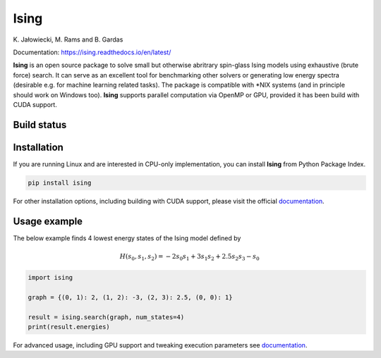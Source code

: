 Ising
============
\K. Jałowiecki, M. Rams and B. Gardas

Documentation: https://ising.readthedocs.io/en/latest/

**Ising** is an open source package to solve small but otherwise abritrary spin-glass Ising models using exhaustive (brute force) search. It can serve as an excellent tool for benchmarking other solvers or generating low energy spectra (desirable e.g. for machine learning related tasks). The package is compatible with \*NIX systems (and in principle should work on Windows too). **Ising** supports parallel computation via OpenMP or GPU, provided it has been build with CUDA support.

Build status
------------
|Build Status| |Documentation Status|


.. |Build Status| image:: https://travis-ci.org/dexter2206/ising.svg?branch=master
    :target: https://travis-ci.org/dexter2206/ising
.. |Documentation Status| image:: https://readthedocs.org/projects/ising/badge/?version=latest
    :target: https://ising.readthedocs.io/en/latest/?badge=latest
    :alt: Documentation Status

Installation
-------------
If you are running Linux and are interested in CPU-only implementation, you can install **Ising** from Python Package Index.

.. code-block:: shell-session

   pip install ising

For other installation options, including building with CUDA support, please visit the official documentation_.

.. _documentation: https://ising.readthedocs.io/en/latest/

Usage example
--------------
The below example finds 4 lowest energy states of the Ising model defined by

.. math::

   H(s_0, s_1, s_2) = -2s_0s_1 + 3s_1s_2 + 2.5s_2s_3 -s_0
   
.. code:: python

	  import ising

	  graph = {(0, 1): 2, (1, 2): -3, (2, 3): 2.5, (0, 0): 1}

	  result = ising.search(graph, num_states=4)
	  print(result.energies)
      
For advanced usage, including GPU support and tweaking execution parameters see documentation_.
